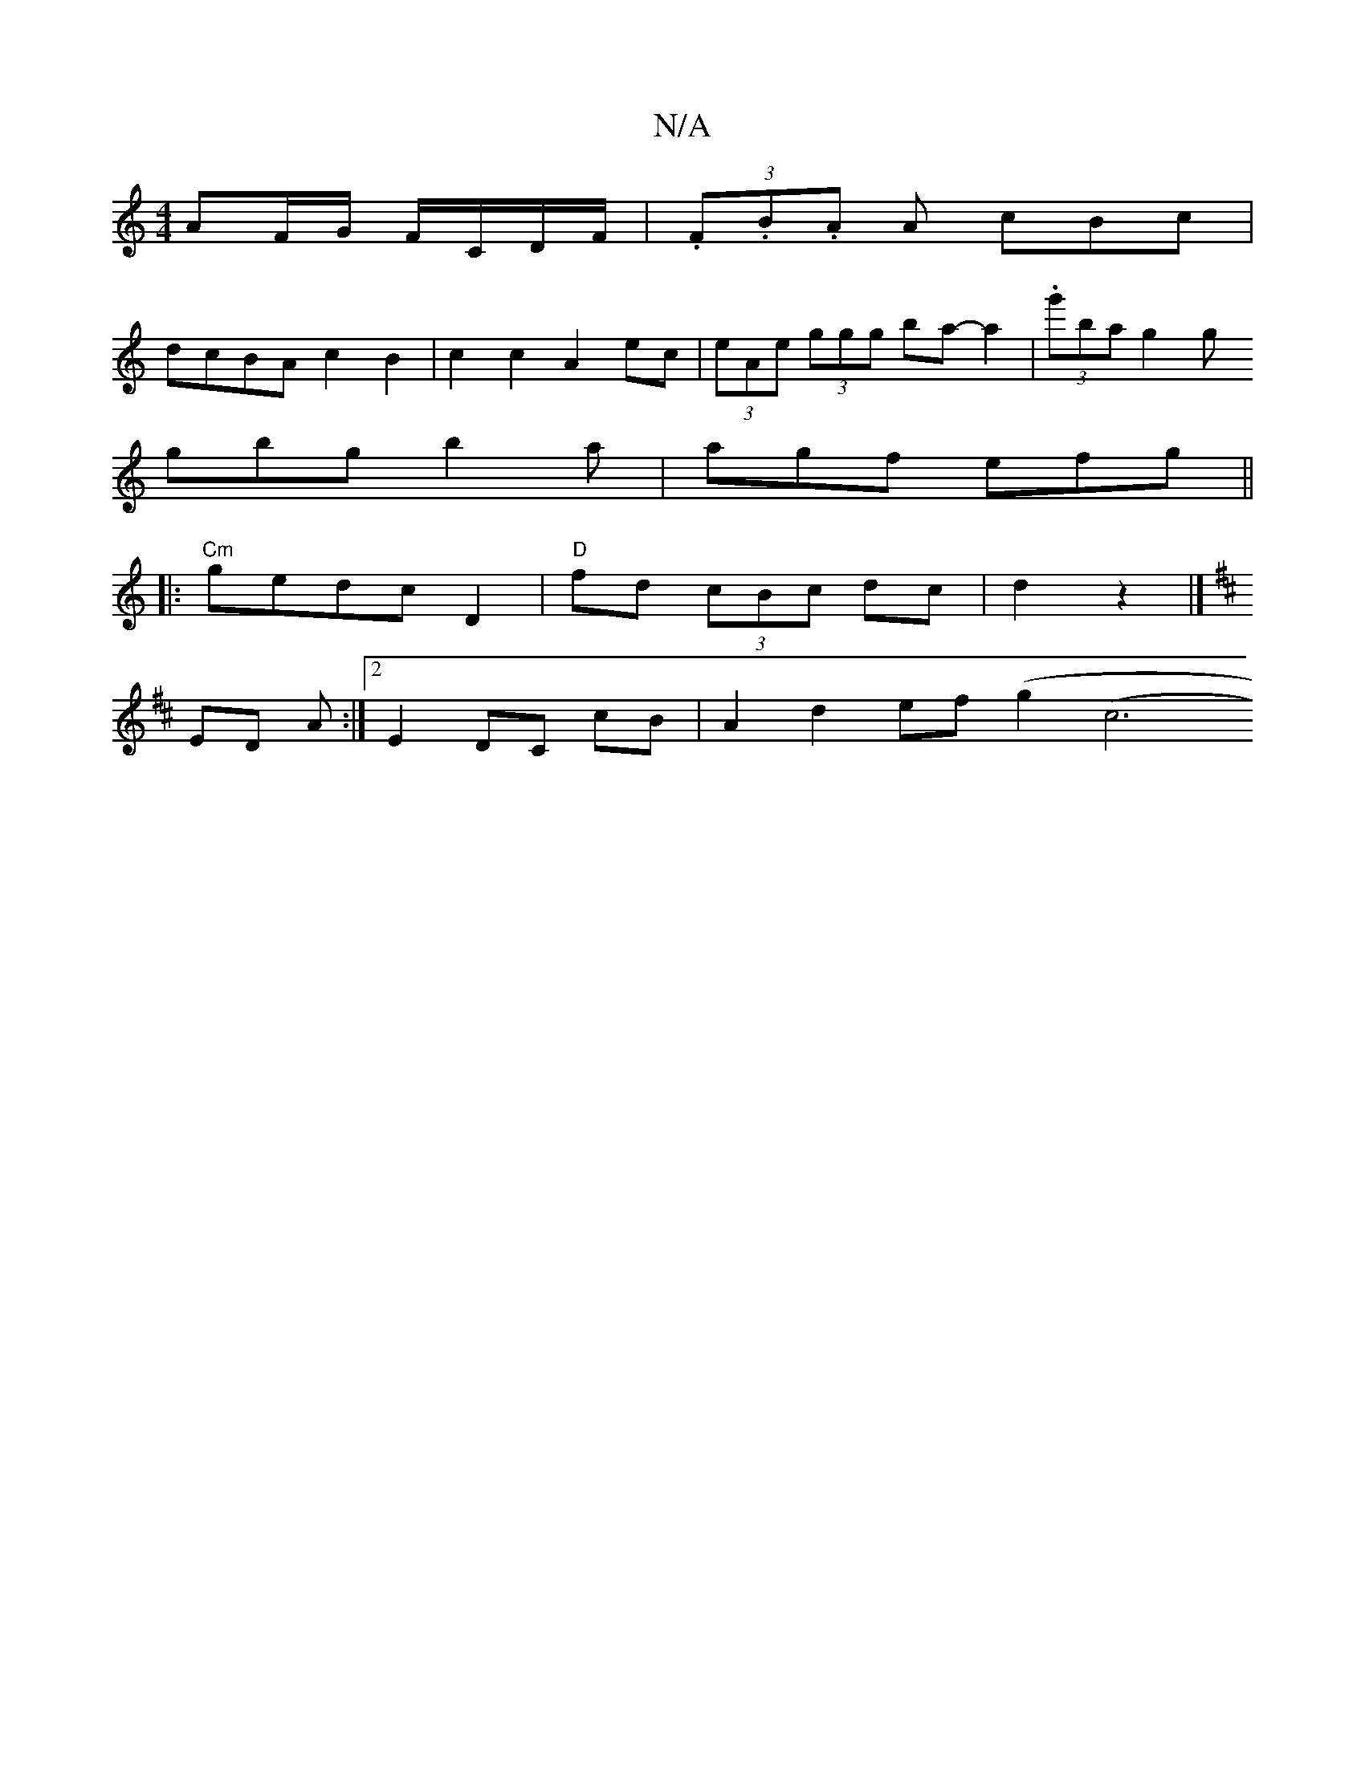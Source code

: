X:1
T:N/A
M:4/4
R:N/A
K:Cmajor
 AF/G/ F/C/D/F/|(3.F.B.A A cBc |
dcBA c2 B2|c2 c2 A2 ec| (3eAe (3ggg ba- a2|(3.g'ba g2g
gbg b2 a|agf efg||
|:"Cm"gedc D2 | "D"fd (3cBc dc |d2 z2 |]
K: Dmy ABAF D2) |
ED A :|2 E2 DC cB |A2 d2 ef (g2(c6
